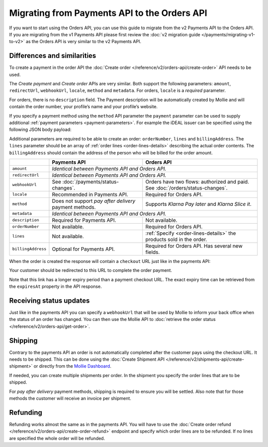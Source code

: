 Migrating from Payments API to the Orders API
=============================================

If you want to start using the Orders API, you can use this guide to migrate from the v2 Payments
API to the Orders API. If you are migrating from the v1 Payments API please first review the
:doc:`v2 migration guide </payments/migrating-v1-to-v2>` as the Orders API is very similar to the v2
Payments API.

Differences and similarities
----------------------------
To create a payment in the order API the :doc:`Create order </reference/v2/orders-api/create-order>`
API needs to be used.

The `Create payment` and `Create order` APIs are very similar. Both support the
following parameters: ``amount``, ``redirectUrl``, ``webhookUrl``, ``locale``, ``method`` and
``metadata``.  For orders, ``locale`` is a *required* parameter.

For orders, there is no ``description`` field. The Payment description will be automatically created
by Mollie and will contain the order number, your profile’s name and your profile’s website.

If you specify a payment method using the ``method`` API parameter the ``payment`` parameter can be
used to supply additional :ref:`payment parameters <payment-parameters>`. For example the iDEAL
issuer can be specified using the following JSON body payload:

.. code-block:: json
   :linenos:

   {
       "orderNumber": "1337",
       "method": "ideal",
       "payment": {
           "issuer": "ideal_INGBNL2A"
       }
   }

Additional parameters are required to be able to create an order: ``orderNumber``, ``lines`` and
``billingAddress``. The ``lines`` parameter should be an array of :ref:`order lines <order-lines-details>`
describing the actual order contents. The ``billingAddress`` should contain the address of the
person who will be billed for the order amount.

+------------------------+--------------------------------------------+------------------------------------------------+
|                        | Payments API                               | Orders API                                     |
+========================+============================================+================================================+
| ``amount``             | *Identical between Payments API and Orders API.*                                            |
+------------------------+--------------------------------------------+------------------------------------------------+
| ``redirectUrl``        | *Identical between Payments API and Orders API.*                                            |
+------------------------+--------------------------------------------+------------------------------------------------+
| ``webhookUrl``         | See :doc:`/payments/status-changes`.       | Orders have two flows: authorized and paid. See|
|                        |                                            | :doc:`/orders/status-changes`.                 |
+------------------------+--------------------------------------------+------------------------------------------------+
| ``locale``             | Recommended in Payments API.               | Required for Orders API.                       |
+------------------------+--------------------------------------------+------------------------------------------------+
| ``method``             | Does not support *pay after delivery*      | Supports *Klarna Pay later* and *Klarna Slice  |
|                        | payment methods.                           | it*.                                           |
+------------------------+--------------------------------------------+------------------------------------------------+
| ``metadata``           | *Identical between Payments API and Orders API.*                                            |
+------------------------+--------------------------------------------+------------------------------------------------+
| ``description``        | Required for Payments API.                 | Not available.                                 |
+------------------------+--------------------------------------------+------------------------------------------------+
| ``orderNumber``        | Not available.                             | Required for Orders API.                       |
+------------------------+--------------------------------------------+------------------------------------------------+
| ``lines``              | Not available.                             | :ref:`Specify <order-lines-details>` the       |
|                        |                                            | products sold in the order.                    |
+------------------------+--------------------------------------------+------------------------------------------------+
| ``billingAddress``     | Optional for Payments API.                 | Required for Orders API. Has several new       |
|                        |                                            | fields.                                        |
+------------------------+--------------------------------------------+------------------------------------------------+

When the order is created the response will contain a ``checkout`` URL just like in the payments API:

.. code-block:: json
   :linenos:

    {
        "_links": {
            "checkout": {
                "href": "https://www.mollie.com/payscreen/order/checkout/pbjz8x",
                "type": "text/html"
            }
        }
    }

Your customer should be redirected to this URL to complete the order payment.

Note that this link has a longer expiry period than a payment checkout URL. The exact expiry time can be retrieved from
the ``expiresAt`` property in the API response.

Receiving status updates
------------------------
Just like in the payments API you can specify a ``webhookUrl`` that will be used by Mollie to
inform your back office when the status of an order has changed. You can then use the Mollie API to
:doc:`retrieve the order status </reference/v2/orders-api/get-order>`.

Shipping
--------
Contrary to the payments API an order is not automatically completed after the customer pays using
the checkout URL. It needs to be shipped. This can be done using the
:doc:`Create Shipment API </reference/v2/shipments-api/create-shipment>` or directly from the `Mollie Dashboard <https://www.mollie.com/dashboard/>`_.

If needed, you can create multiple shipments per order. In the shipment you specify the order lines that are to be
shipped.

For *pay after delivery* payment methods, shipping is required to ensure you will be settled. Also note that for those
methods the customer will receive an invoice per shipment.

Refunding
---------
Refunding works almost the same as in the payments API. You will have to use the
:doc:`Create order refund </reference/v2/orders-api/create-order-refund>` endpoint and specify which
order lines are to be refunded. If no lines are specified the whole order will be refunded.
